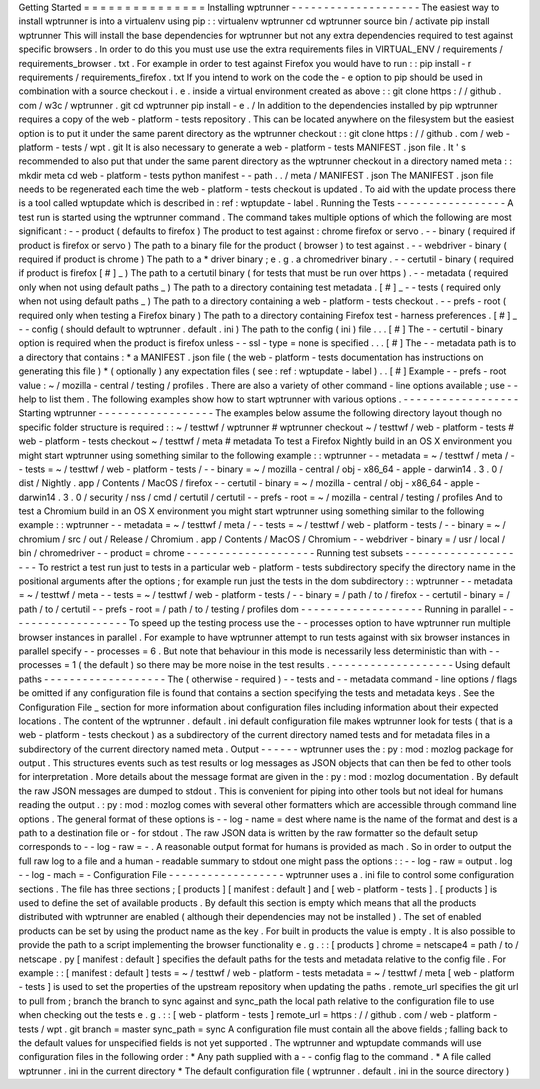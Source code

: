 Getting
Started
=
=
=
=
=
=
=
=
=
=
=
=
=
=
=
Installing
wptrunner
-
-
-
-
-
-
-
-
-
-
-
-
-
-
-
-
-
-
-
-
The
easiest
way
to
install
wptrunner
is
into
a
virtualenv
using
pip
:
:
virtualenv
wptrunner
cd
wptrunner
source
bin
/
activate
pip
install
wptrunner
This
will
install
the
base
dependencies
for
wptrunner
but
not
any
extra
dependencies
required
to
test
against
specific
browsers
.
In
order
to
do
this
you
must
use
use
the
extra
requirements
files
in
VIRTUAL_ENV
/
requirements
/
requirements_browser
.
txt
.
For
example
in
order
to
test
against
Firefox
you
would
have
to
run
:
:
pip
install
-
r
requirements
/
requirements_firefox
.
txt
If
you
intend
to
work
on
the
code
the
-
e
option
to
pip
should
be
used
in
combination
with
a
source
checkout
i
.
e
.
inside
a
virtual
environment
created
as
above
:
:
git
clone
https
:
/
/
github
.
com
/
w3c
/
wptrunner
.
git
cd
wptrunner
pip
install
-
e
.
/
In
addition
to
the
dependencies
installed
by
pip
wptrunner
requires
a
copy
of
the
web
-
platform
-
tests
repository
.
This
can
be
located
anywhere
on
the
filesystem
but
the
easiest
option
is
to
put
it
under
the
same
parent
directory
as
the
wptrunner
checkout
:
:
git
clone
https
:
/
/
github
.
com
/
web
-
platform
-
tests
/
wpt
.
git
It
is
also
necessary
to
generate
a
web
-
platform
-
tests
MANIFEST
.
json
file
.
It
'
s
recommended
to
also
put
that
under
the
same
parent
directory
as
the
wptrunner
checkout
in
a
directory
named
meta
:
:
mkdir
meta
cd
web
-
platform
-
tests
python
manifest
-
-
path
.
.
/
meta
/
MANIFEST
.
json
The
MANIFEST
.
json
file
needs
to
be
regenerated
each
time
the
web
-
platform
-
tests
checkout
is
updated
.
To
aid
with
the
update
process
there
is
a
tool
called
wptupdate
which
is
described
in
:
ref
:
wptupdate
-
label
.
Running
the
Tests
-
-
-
-
-
-
-
-
-
-
-
-
-
-
-
-
-
A
test
run
is
started
using
the
wptrunner
command
.
The
command
takes
multiple
options
of
which
the
following
are
most
significant
:
-
-
product
(
defaults
to
firefox
)
The
product
to
test
against
:
chrome
firefox
or
servo
.
-
-
binary
(
required
if
product
is
firefox
or
servo
)
The
path
to
a
binary
file
for
the
product
(
browser
)
to
test
against
.
-
-
webdriver
-
binary
(
required
if
product
is
chrome
)
The
path
to
a
*
driver
binary
;
e
.
g
.
a
chromedriver
binary
.
-
-
certutil
-
binary
(
required
if
product
is
firefox
[
#
]
_
)
The
path
to
a
certutil
binary
(
for
tests
that
must
be
run
over
https
)
.
-
-
metadata
(
required
only
when
not
using
default
paths
_
)
The
path
to
a
directory
containing
test
metadata
.
[
#
]
_
-
-
tests
(
required
only
when
not
using
default
paths
_
)
The
path
to
a
directory
containing
a
web
-
platform
-
tests
checkout
.
-
-
prefs
-
root
(
required
only
when
testing
a
Firefox
binary
)
The
path
to
a
directory
containing
Firefox
test
-
harness
preferences
.
[
#
]
_
-
-
config
(
should
default
to
wptrunner
.
default
.
ini
)
The
path
to
the
config
(
ini
)
file
.
.
.
[
#
]
The
-
-
certutil
-
binary
option
is
required
when
the
product
is
firefox
unless
-
-
ssl
-
type
=
none
is
specified
.
.
.
[
#
]
The
-
-
metadata
path
is
to
a
directory
that
contains
:
*
a
MANIFEST
.
json
file
(
the
web
-
platform
-
tests
documentation
has
instructions
on
generating
this
file
)
*
(
optionally
)
any
expectation
files
(
see
:
ref
:
wptupdate
-
label
)
.
.
[
#
]
Example
-
-
prefs
-
root
value
:
~
/
mozilla
-
central
/
testing
/
profiles
.
There
are
also
a
variety
of
other
command
-
line
options
available
;
use
-
-
help
to
list
them
.
The
following
examples
show
how
to
start
wptrunner
with
various
options
.
-
-
-
-
-
-
-
-
-
-
-
-
-
-
-
-
-
-
Starting
wptrunner
-
-
-
-
-
-
-
-
-
-
-
-
-
-
-
-
-
-
The
examples
below
assume
the
following
directory
layout
though
no
specific
folder
structure
is
required
:
:
~
/
testtwf
/
wptrunner
#
wptrunner
checkout
~
/
testtwf
/
web
-
platform
-
tests
#
web
-
platform
-
tests
checkout
~
/
testtwf
/
meta
#
metadata
To
test
a
Firefox
Nightly
build
in
an
OS
X
environment
you
might
start
wptrunner
using
something
similar
to
the
following
example
:
:
wptrunner
-
-
metadata
=
~
/
testtwf
/
meta
/
-
-
tests
=
~
/
testtwf
/
web
-
platform
-
tests
/
\
-
-
binary
=
~
/
mozilla
-
central
/
obj
-
x86_64
-
apple
-
darwin14
.
3
.
0
/
dist
/
Nightly
.
app
/
Contents
/
MacOS
/
firefox
\
-
-
certutil
-
binary
=
~
/
mozilla
-
central
/
obj
-
x86_64
-
apple
-
darwin14
.
3
.
0
/
security
/
nss
/
cmd
/
certutil
/
certutil
\
-
-
prefs
-
root
=
~
/
mozilla
-
central
/
testing
/
profiles
And
to
test
a
Chromium
build
in
an
OS
X
environment
you
might
start
wptrunner
using
something
similar
to
the
following
example
:
:
wptrunner
-
-
metadata
=
~
/
testtwf
/
meta
/
-
-
tests
=
~
/
testtwf
/
web
-
platform
-
tests
/
\
-
-
binary
=
~
/
chromium
/
src
/
out
/
Release
/
Chromium
.
app
/
Contents
/
MacOS
/
Chromium
\
-
-
webdriver
-
binary
=
/
usr
/
local
/
bin
/
chromedriver
-
-
product
=
chrome
-
-
-
-
-
-
-
-
-
-
-
-
-
-
-
-
-
-
-
-
Running
test
subsets
-
-
-
-
-
-
-
-
-
-
-
-
-
-
-
-
-
-
-
-
To
restrict
a
test
run
just
to
tests
in
a
particular
web
-
platform
-
tests
subdirectory
specify
the
directory
name
in
the
positional
arguments
after
the
options
;
for
example
run
just
the
tests
in
the
dom
subdirectory
:
:
wptrunner
-
-
metadata
=
~
/
testtwf
/
meta
-
-
tests
=
~
/
testtwf
/
web
-
platform
-
tests
/
\
-
-
binary
=
/
path
/
to
/
firefox
-
-
certutil
-
binary
=
/
path
/
to
/
certutil
\
-
-
prefs
-
root
=
/
path
/
to
/
testing
/
profiles
\
dom
-
-
-
-
-
-
-
-
-
-
-
-
-
-
-
-
-
-
-
Running
in
parallel
-
-
-
-
-
-
-
-
-
-
-
-
-
-
-
-
-
-
-
To
speed
up
the
testing
process
use
the
-
-
processes
option
to
have
wptrunner
run
multiple
browser
instances
in
parallel
.
For
example
to
have
wptrunner
attempt
to
run
tests
against
with
six
browser
instances
in
parallel
specify
-
-
processes
=
6
.
But
note
that
behaviour
in
this
mode
is
necessarily
less
deterministic
than
with
-
-
processes
=
1
(
the
default
)
so
there
may
be
more
noise
in
the
test
results
.
-
-
-
-
-
-
-
-
-
-
-
-
-
-
-
-
-
-
-
Using
default
paths
-
-
-
-
-
-
-
-
-
-
-
-
-
-
-
-
-
-
-
The
(
otherwise
-
required
)
-
-
tests
and
-
-
metadata
command
-
line
options
/
flags
be
omitted
if
any
configuration
file
is
found
that
contains
a
section
specifying
the
tests
and
metadata
keys
.
See
the
Configuration
File
_
section
for
more
information
about
configuration
files
including
information
about
their
expected
locations
.
The
content
of
the
wptrunner
.
default
.
ini
default
configuration
file
makes
wptrunner
look
for
tests
(
that
is
a
web
-
platform
-
tests
checkout
)
as
a
subdirectory
of
the
current
directory
named
tests
and
for
metadata
files
in
a
subdirectory
of
the
current
directory
named
meta
.
Output
-
-
-
-
-
-
wptrunner
uses
the
:
py
:
mod
:
mozlog
package
for
output
.
This
structures
events
such
as
test
results
or
log
messages
as
JSON
objects
that
can
then
be
fed
to
other
tools
for
interpretation
.
More
details
about
the
message
format
are
given
in
the
:
py
:
mod
:
mozlog
documentation
.
By
default
the
raw
JSON
messages
are
dumped
to
stdout
.
This
is
convenient
for
piping
into
other
tools
but
not
ideal
for
humans
reading
the
output
.
:
py
:
mod
:
mozlog
comes
with
several
other
formatters
which
are
accessible
through
command
line
options
.
The
general
format
of
these
options
is
-
-
log
-
name
=
dest
where
name
is
the
name
of
the
format
and
dest
is
a
path
to
a
destination
file
or
-
for
stdout
.
The
raw
JSON
data
is
written
by
the
raw
formatter
so
the
default
setup
corresponds
to
-
-
log
-
raw
=
-
.
A
reasonable
output
format
for
humans
is
provided
as
mach
.
So
in
order
to
output
the
full
raw
log
to
a
file
and
a
human
-
readable
summary
to
stdout
one
might
pass
the
options
:
:
-
-
log
-
raw
=
output
.
log
-
-
log
-
mach
=
-
Configuration
File
-
-
-
-
-
-
-
-
-
-
-
-
-
-
-
-
-
-
wptrunner
uses
a
.
ini
file
to
control
some
configuration
sections
.
The
file
has
three
sections
;
[
products
]
[
manifest
:
default
]
and
[
web
-
platform
-
tests
]
.
[
products
]
is
used
to
define
the
set
of
available
products
.
By
default
this
section
is
empty
which
means
that
all
the
products
distributed
with
wptrunner
are
enabled
(
although
their
dependencies
may
not
be
installed
)
.
The
set
of
enabled
products
can
be
set
by
using
the
product
name
as
the
key
.
For
built
in
products
the
value
is
empty
.
It
is
also
possible
to
provide
the
path
to
a
script
implementing
the
browser
functionality
e
.
g
.
:
:
[
products
]
chrome
=
netscape4
=
path
/
to
/
netscape
.
py
[
manifest
:
default
]
specifies
the
default
paths
for
the
tests
and
metadata
relative
to
the
config
file
.
For
example
:
:
[
manifest
:
default
]
tests
=
~
/
testtwf
/
web
-
platform
-
tests
metadata
=
~
/
testtwf
/
meta
[
web
-
platform
-
tests
]
is
used
to
set
the
properties
of
the
upstream
repository
when
updating
the
paths
.
remote_url
specifies
the
git
url
to
pull
from
;
branch
the
branch
to
sync
against
and
sync_path
the
local
path
relative
to
the
configuration
file
to
use
when
checking
out
the
tests
e
.
g
.
:
:
[
web
-
platform
-
tests
]
remote_url
=
https
:
/
/
github
.
com
/
web
-
platform
-
tests
/
wpt
.
git
branch
=
master
sync_path
=
sync
A
configuration
file
must
contain
all
the
above
fields
;
falling
back
to
the
default
values
for
unspecified
fields
is
not
yet
supported
.
The
wptrunner
and
wptupdate
commands
will
use
configuration
files
in
the
following
order
:
*
Any
path
supplied
with
a
-
-
config
flag
to
the
command
.
*
A
file
called
wptrunner
.
ini
in
the
current
directory
*
The
default
configuration
file
(
wptrunner
.
default
.
ini
in
the
source
directory
)
